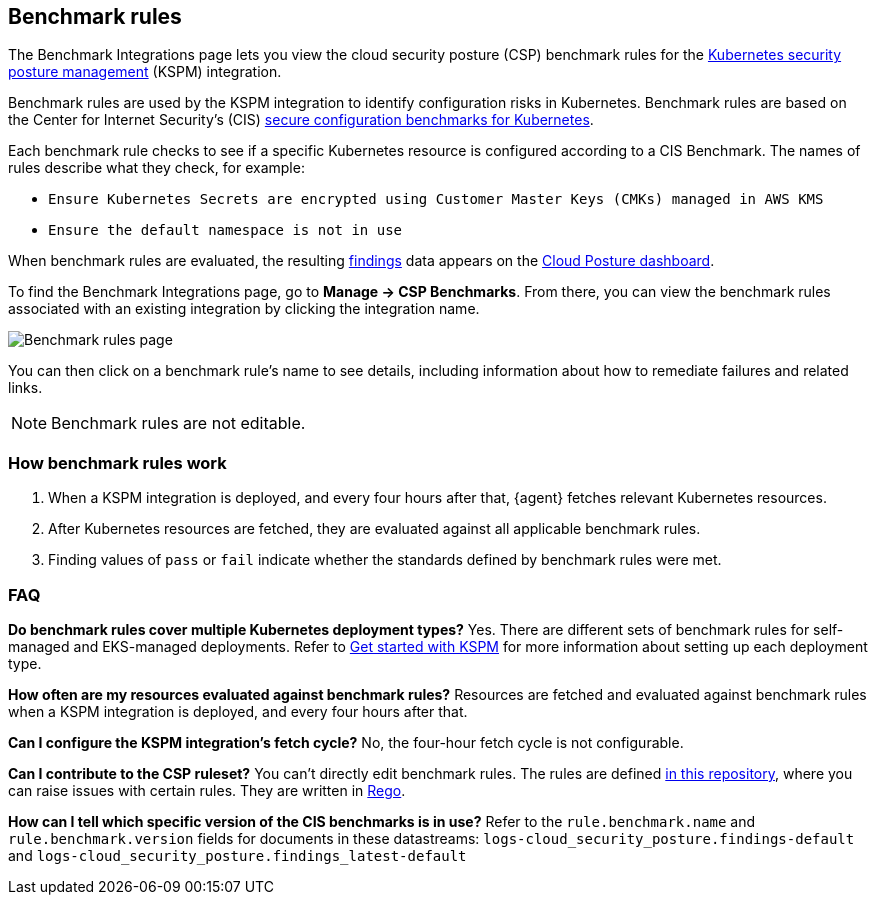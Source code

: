 [[benchmark-rules]]
== Benchmark rules
The Benchmark Integrations page lets you view the cloud security posture (CSP) benchmark rules for the <<kspm, Kubernetes security posture management>> (KSPM) integration.

Benchmark rules are used by the KSPM integration to identify configuration risks in Kubernetes. Benchmark rules are based on the Center for Internet Security's (CIS) https://www.cisecurity.org/cis-benchmarks/[secure configuration benchmarks for Kubernetes].

Each benchmark rule checks to see if a specific Kubernetes resource is configured according to a CIS Benchmark. The names of rules describe what they check, for example:

* `Ensure Kubernetes Secrets are encrypted using Customer Master Keys (CMKs) managed in AWS KMS`
* `Ensure the default namespace is not in use`

When benchmark rules are evaluated, the resulting <<findings-page, findings>> data appears on the <<cloud-posture-dashboard, Cloud Posture dashboard>>.

To find the Benchmark Integrations page, go to **Manage -> CSP Benchmarks**. From there, you can view the benchmark rules associated with an existing integration by clicking the integration name.

[role="screenshot"]
image::images/benchmark-rules.png[Benchmark rules page]

You can then click on a benchmark rule's name to see details, including information about how to remediate failures and related links.

NOTE: Benchmark rules are not editable.

[discrete]
=== How benchmark rules work

. When a KSPM integration is deployed, and every four hours after that, {agent} fetches relevant Kubernetes resources.
. After Kubernetes resources are fetched, they are evaluated against all applicable benchmark rules.
. Finding values of `pass` or `fail` indicate whether the standards defined by benchmark rules were met.


[discrete]
[[benchmark-rules-faq]]
=== FAQ

*Do benchmark rules cover multiple Kubernetes deployment types?*
Yes. There are different sets of benchmark rules for self-managed and EKS-managed deployments. Refer to <<get-started-with-kspm,Get started with KSPM>> for more information about setting up each deployment type.

*How often are my resources evaluated against benchmark rules?*
Resources are fetched and evaluated against benchmark rules when a KSPM integration is deployed, and every four hours after that.

*Can I configure the KSPM integration's fetch cycle?*
No, the four-hour fetch cycle is not configurable.

*Can I contribute to the CSP ruleset?*
You can't directly edit benchmark rules. The rules are defined https://github.com/elastic/csp-security-policies[in this repository], where you can raise issues with certain rules. They are written in https://www.openpolicyagent.org/docs/latest/policy-language/[Rego].

*How can I tell which specific version of the CIS benchmarks is in use?*
Refer to the `rule.benchmark.name` and `rule.benchmark.version` fields for documents in these datastreams: `logs-cloud_security_posture.findings-default` and `logs-cloud_security_posture.findings_latest-default`
